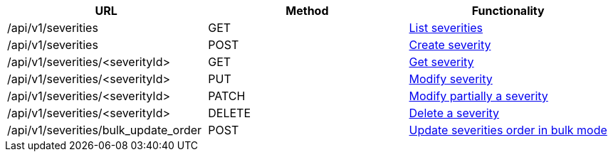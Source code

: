 [cols="3*", options="header"]
|===
| URL
| Method
| Functionality

| /api/v1/severities
| GET
| link:#severities-list[List severities]

| /api/v1/severities
| POST
| link:#severities-create[Create severity]

| /api/v1/severities/<severityId>
| GET
| link:#severities-get[Get severity]

| /api/v1/severities/<severityId>
| PUT
| link:#severities-edit[Modify severity]

| /api/v1/severities/<severityId>
| PATCH
| link:#severities-edit[Modify partially a severity]

| /api/v1/severities/<severityId>
| DELETE
| link:#severities-delete[Delete a severity]

| /api/v1/severities/bulk_update_order
| POST
| link:#severities-bulk-update-order[Update severities order in bulk mode]
|===
